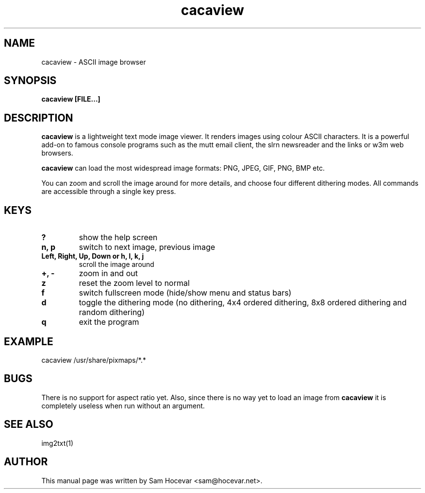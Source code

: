 .TH cacaview 1 "2003-11-30" "libcaca"
.SH NAME
cacaview \- ASCII image browser
.SH SYNOPSIS
.B cacaview [FILE...]
.RI
.SH DESCRIPTION
.B cacaview
is a lightweight text mode image viewer. It renders images using colour
ASCII characters. It is a powerful add-on to famous console programs such
as the mutt email client, the slrn newsreader and the links or w3m web
browsers.
.PP
.B cacaview
can load the most widespread image formats: PNG, JPEG, GIF, PNG, BMP etc.
.PP
You can zoom and scroll the image around for more details, and choose four
different dithering modes. All commands are accessible through a single
key press.
.SH KEYS
.TP
.B ?
show the help screen
.TP
.B n, p
switch to next image, previous image
.TP
.B Left, Right, Up, Down or h, l, k, j
scroll the image around
.TP
.B +, -
zoom in and out
.TP
.B z
reset the zoom level to normal
.TP
.B f
switch fullscreen mode (hide/show menu and status bars)
.TP
.B d
toggle the dithering mode (no dithering, 4x4 ordered dithering, 8x8 ordered
dithering and random dithering)
.TP
.B q
exit the program
.SH EXAMPLE
cacaview /usr/share/pixmaps/*.*
.SH BUGS
There is no support for aspect ratio yet. Also, since there is no way
yet to load an image from
.B cacaview
it is completely useless when run without an argument.
.SH SEE ALSO
img2txt(1)
.SH AUTHOR
This manual page was written by Sam Hocevar <sam@hocevar.net>.
